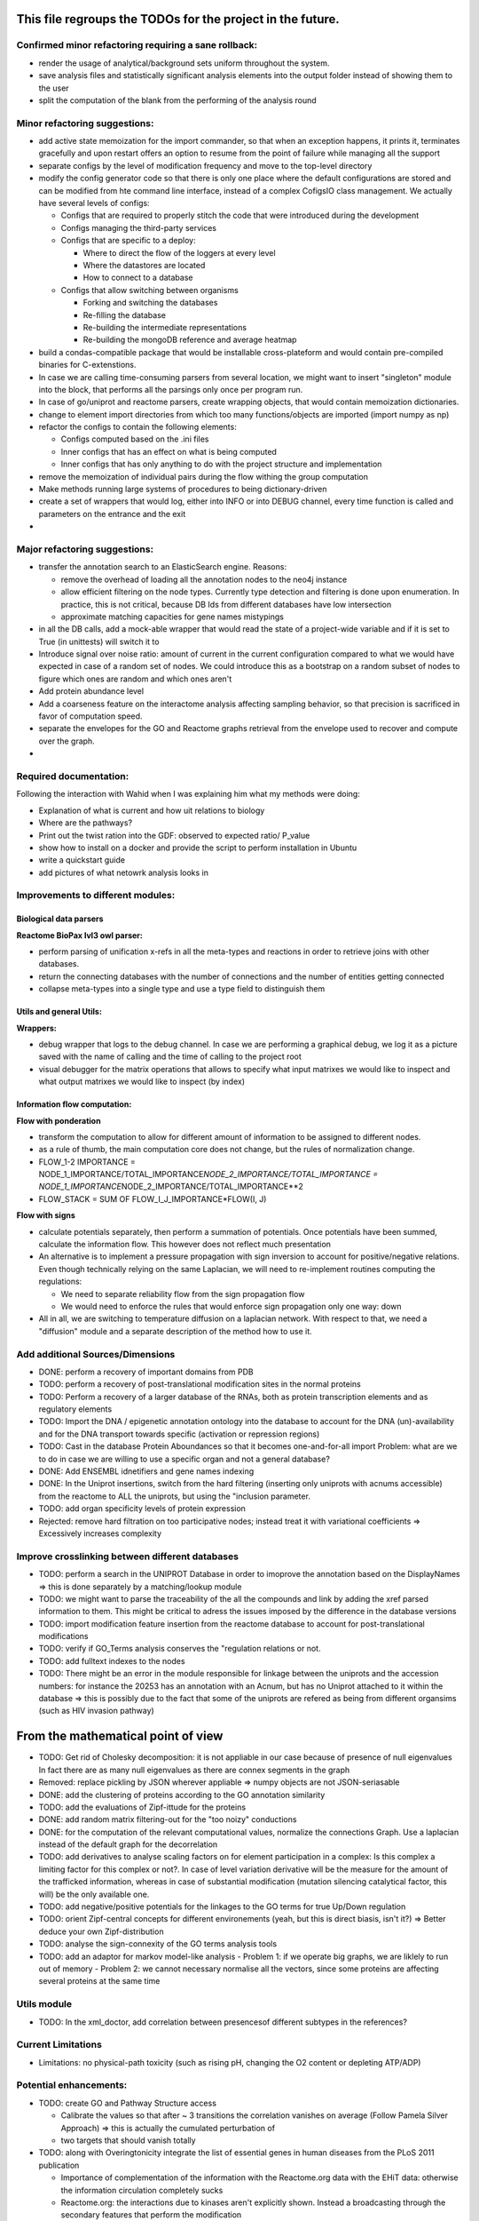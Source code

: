 This file regroups the TODOs for the project in the future.
===========================================================

Confirmed minor refactoring requiring a sane rollback:
------------------------------------------------------

-  render the usage of analytical/background sets uniform throughout the
   system.

-  save analysis files and statistically significant analysis elements
   into the output folder instead of showing them to the user

-  split the computation of the blank from the performing of the
   analysis round

Minor refactoring suggestions:
------------------------------

-  add active state memoization for the import commander, so that when
   an exception happens, it prints it, terminates gracefully and upon
   restart offers an option to resume from the point of failure while
   managing all the support

-  separate configs by the level of modification frequency and move to
   the top-level directory

-  modify the config generator code so that there is only one place
   where the default configurations are stored and can be modified from
   hte command line interface, instead of a complex CofigsIO class
   management. We actually have several levels of configs:

   -  Configs that are required to properly stitch the code that were
      introduced during the development

   -  Configs managing the third-party services

   -  Configs that are specific to a deploy:

      -  Where to direct the flow of the loggers at every level
      -  Where the datastores are located
      -  How to connect to a database

   -  Configs that allow switching between organisms

      -  Forking and switching the databases
      -  Re-filling the database
      -  Re-building the intermediate representations
      -  Re-building the mongoDB reference and average heatmap

-  build a condas-compatible package that would be installable
   cross-plateform and would contain pre-compiled binaries for
   C-extenstions.

-  In case we are calling time-consuming parsers from several location,
   we might want to insert "singleton" module into the block, that
   performs all the parsings only once per program run.

-  In case of go/uniprot and reactome parsers, create wrapping objects,
   that would contain memoization dictionaries.

-  change to element import directories from which too many
   functions/objects are imported (import numpy as np)

-  refactor the configs to contain the following elements:

   -  Configs computed based on the .ini files
   -  Inner configs that has an effect on what is being computed
   -  Inner configs that has only anything to do with the project
      structure and implementation

-  remove the memoization of individual pairs during the flow withing
   the group computation

-  Make methods running large systems of procedures to being
   dictionary-driven

-  create a set of wrappers that would log, either into INFO or into
   DEBUG channel, every time function is called and parameters on the
   entrance and the exit

-  

Major refactoring suggestions:
------------------------------

-  transfer the annotation search to an ElasticSearch engine. Reasons:

   -  remove the overhead of loading all the annotation nodes to the
      neo4j instance

   -  allow efficient filtering on the node types. Currently type
      detection and filtering is done upon enumeration. In practice,
      this is not critical, because DB Ids from different databases have
      low intersection

   -  approximate matching capacities for gene names mistypings

-  in all the DB calls, add a mock-able wrapper that would read the
   state of a project-wide variable and if it is set to True (in
   unittests) will switch it to

-  Introduce signal over noise ratio: amount of current in the current
   configuration compared to what we would have expected in case of a
   random set of nodes. We could introduce this as a bootstrap on a
   random subset of nodes to figure which ones are random and which ones
   aren't

-  Add protein abundance level

-  Add a coarseness feature on the interactome analysis affecting
   sampling behavior, so that precision is sacrificed in favor of
   computation speed.

-  separate the envelopes for the GO and Reactome graphs retrieval from
   the envelope used to recover and compute over the graph.

-  

Required documentation:
-----------------------

Following the interaction with Wahid when I was explaining him what my
methods were doing:

-  Explanation of what is current and how uit relations to biology

-  Where are the pathways?

-  Print out the twist ration into the GDF: observed to expected ratio/
   P\_value

- show how to install on a docker and provide the script to perform installation in Ubuntu

- write a quickstart guide

- add pictures of what netowrk analysis looks in

Improvements to different modules:
----------------------------------

Biological data parsers
~~~~~~~~~~~~~~~~~~~~~~~

**Reactome BioPax lvl3 owl parser:**

-  perform parsing of unification x-refs in all the meta-types and
   reactions in order to retrieve joins with other databases.

-  return the connecting databases with the number of connections and
   the number of entities getting connected

-  collapse meta-types into a single type and use a type field to
   distinguish them

Utils and general Utils:
~~~~~~~~~~~~~~~~~~~~~~~~

**Wrappers:**

-  debug wrapper that logs to the debug channel. In case we are
   performing a graphical debug, we log it as a picture saved with the
   name of calling and the time of calling to the project root

-  visual debugger for the matrix operations that allows to specify what
   input matrixes we would like to inspect and what output matrixes we
   would like to inspect (by index)

Information flow computation:
~~~~~~~~~~~~~~~~~~~~~~~~~~~~~

**Flow with ponderation**

-  transform the computation to allow for different amount of
   information to be assigned to different nodes.

-  as a rule of thumb, the main computation core does not change, but
   the rules of normalization change.

-  FLOW\_1-2 IMPORTANCE =
   NODE\_1\_IMPORTANCE/TOTAL\_IMPORTANCE\ *NODE\_2\_IMPORTANCE/TOTAL\_IMPORTANCE
   = NODE\_1\_IMPORTANCE*\ NODE\_2\_IMPORTANCE/TOTAL\_IMPORTANCE\*\*2
-  FLOW\_STACK = SUM OF FLOW\_I\_J\_IMPORTANCE\*FLOW(I, J)

**Flow with signs**

-  calculate potentials separately, then perform a summation of
   potentials. Once potentials have been summed, calculate the
   information flow. This however does not reflect much presentation

-  An alternative is to implement a pressure propagation with sign
   inversion to account for positive/negative relations. Even though
   technically relying on the same Laplacian, we will need to
   re-implement routines computing the regulations:

   -  We need to separate reliability flow from the sign propagation
      flow
   -  We would need to enforce the rules that would enforce sign
      propagation only one way: down

-  All in all, we are switching to temperature diffusion on a laplacian
   network. With respect to that, we need a "diffusion" module and a
   separate description of the method how to use it.

Add additional Sources/Dimensions
---------------------------------

-  DONE: perform a recovery of important domains from PDB

-  TODO: perform a recovery of post-translational modification sites in
   the normal proteins

-  TODO: Perform a recovery of a larger database of the RNAs, both as
   protein transcription elements and as regulatory elements

-  TODO: Import the DNA / epigenetic annotation ontology into the
   database to account for the DNA (un)-availability and for the DNA
   transport towards specific (activation or repression regions)

-  TODO: Cast in the database Protein Aboundances so that it becomes
   one-and-for-all import Problem: what are we to do in case we are
   willing to use a specific organ and not a general database?

-  DONE: Add ENSEMBL idnetifiers and gene names indexing

-  DONE: In the Uniprot insertions, switch from the hard filtering
   (inserting only uniprots with acnums accessible) from the reactome to
   ALL the uniprots, but using the "inclusion parameter.

-  TODO: add organ specificity levels of protein expression

-  Rejected: remove hard filtration on too participative nodes; instead
   treat it with variational coefficients => Excessively increases
   complexity

Improve crosslinking between different databases
------------------------------------------------

-  TODO: perform a search in the UNIPROT Database in order to imoprove
   the annotation based on the DisplayNames => this is done separately
   by a matching/lookup module

-  TODO: we might want to parse the traceability of the all the
   compounds and link by adding the xref parsed information to them.
   This might be critical to adress the issues imposed by the difference
   in the database versions

-  TODO: import modification feature insertion from the reactome
   database to account for post-translational modifications

-  TODO: verify if GO\_Terms analysis conserves the "regulation
   relations or not.

-  TODO: add fulltext indexes to the nodes

-  TODO: There might be an error in the module responsible for linkage
   between the uniprots and the accession numbers: for instance the
   20253 has an annotation with an Acnum, but has no Uniprot attached to
   it within the database => this is possibly due to the fact that some
   of the uniprots are refered as being from different organsims (such
   as HIV invasion pathway)

From the mathematical point of view
===================================

-  TODO: Get rid of Cholesky decomposition: it is not appliable in our
   case because of presence of null eigenvalues In fact there are as
   many null eigenvalues as there are connex segments in the graph

-  Removed: replace pickling by JSON wherever appliable => numpy objects
   are not JSON-seriasable

-  DONE: add the clustering of proteins according to the GO annotation
   similarity

-  TODO: add the evaluations of Zipf-ittude for the proteins

-  DONE: add random matrix filtering-out for the "too noizy" conductions

-  DONE: for the computation of the relevant computational values,
   normalize the connections Graph. Use a laplacian instead of the
   default graph for the decorrelation

-  TODO: add derivatives to analyse scaling factors on for element
   participation in a complex: Is this complex a limiting factor for
   this complex or not?. In case of level variation derivative will be
   the measure for the amount of the trafficked information, whereas in
   case of substantial modification (mutation silencing catalytical
   factor, this will) be the only available one.

-  TODO: add negative/positive potentials for the linkages to the GO
   terms for true Up/Down regulation

-  TODO: orient Zipf-central concepts for different environements (yeah,
   but this is direct biasis, isn't it?) => Better deduce your own
   Zipf-distribution

-  TODO: analyse the sign-connexity of the GO terms analysis tools

-  TODO: add an adaptor for markov model-like analysis - Problem 1: if
   we operate big graphs, we are liklely to run out of memory - Problem
   2: we cannot necessary normalise all the vectors, since some proteins
   are affecting several proteins at the same time

Utils module
------------

-  TODO: In the xml\_doctor, add correlation between presencesof
   different subtypes in the references?

Current Limitations
-------------------

-  Limitations: no physical-path toxicity (such as rising pH, changing
   the O2 content or depleting ATP/ADP)

Potential enhancements:
-----------------------

-  TODO: create GO and Pathway Structure access

   -  Calibrate the values so that after ~ 3 transitions the correlation
      vanishes on average (Follow Pamela Silver Approach) => this is
      actually the cumulated perturbation of
   -  two targets that should vanish totally

-  TODO: along with Overingtonicity integrate the list of essential
   genes in human diseases from the PLoS 2011 publication

   -  Importance of complementation of the information with the
      Reactome.org data with the EHiT data: otherwise the information
      circulation completely sucks
   -  Reactome.org: the interactions due to kinases aren't explicitly
      shown. Instead a broadcasting through the secondary features that
      perform the modification
   -  Is needed. Which is completely stupid, because it doesn't show the
      specific action on the proteins due to the conformation
      modification. Thus Reactome.org
   -  is more of a ressource for human experts then for truly
      machine-learning tasks.

To be treated:
--------------

::

    # If a specific set of GO_Terms is put down, we can say that the function they describe is down.
    # Recall v.s. precision for a GO array for a perturbed protein set?
    # Non-randomness of a recall?
    # Pathway structure?

    # Method extendable to inhibition / activation binaries, by introducing positive / negative values for the matrix

    # Fill in the matrix with the values
    # Take an impact vector
    # Continue multiplications as long as needed for convergence

    # export the matrix as a flat file
    #    => Most significantly touched elements, especially in the UNIPORT
    #    => Get the vector of affected proteins, then multiply it over the transfer
    #        Matrix until an equilibrium is reached.

    # Pay attention to the criticality spread => vector shoud increase exponentially for the important prots, effectively shutting down the whole system
    # But not in the case of "unimportant proteins"

    # => Assymetric influence matrices (causality followship)
    # Markov clustering linalgebra on sparce matrices to accelerate all this shit?

    # We could actually envision it as a chain reaction in a nuclear reactor, leading either to a reaction spiraling out of control (total functional shutdown, at least for a
    # given function.

    # Idea behind the eigenvectors: if we generate random sets of genes perturbating the network, some combination would lead to a way more powerful effect when propagated
    # in a markovian, turn-based network (runaway), whereas other sets will lead to a lighter runaway. A way to estimate runaway specifics of protein-protein interaction network
    # The strongest runaway would be generated by the highest absolute-value link

    # Group node definintion have to be corrected so they are not all related together but instead are linked towards the central "group" node!!!!


    # Shut down HiNT analysis => Slightly improves the result

    # Synchronious eigenvectors approach: protect agains entering into a forbidden list the target node
    # start iterating matrix multiplications starting from the node1 to go to the node2
    # enter each node visited in the forbidden set, except for node2
    # terminate iterating when there are no more new reaches for node2 after all the interations

    # Percentage of information reaching a given node compared to all the information reaching the node: eigenvalue approach too.
    # Error we do: compute three times

    # Ok, what is going on is that we have collections of ~ 300 elements completely screwing our system

    # The problem that a information broadcasting between the elements of the same group is not a good thing, but a direct broadcasting into a reaction is actually
    # what we need in our matrix.


    # In order to be precise, we should not only take in account the power of bindinb between a molecule and protein and criticality of the protein, but also the abundance of the
    # protein in the reactome

    # => Done with the aboundance retrieval

    # DONE: use sparse matrixes routines to calculate the number of connex elements in the graph
    #   Problem: there are 58 disconnected sets.
    #   Solution: retrieve the Node Ids of the main connex Set and write them into the neo4j graph, then retrieve only them

    # DONE: markup of the major connex graph within neo4j database
    #    Waiting for the execution


    # DONE: calculate the distance graph
        # seems to work pretty well with Djikistra.
        # Can we perform a retrieval of specific nodes within distance X of the main component?

    # DONE: buid jump tables to compute the number of reactional transitions
    #    Implemented by using djikstra algo from scipy.sparse.csgraph
    #

    # DONE: retrieve Pamela silver's degradation of the data with the time
    #    Waiting for the execution
    #

    # DONE: pull in the annotations regarding the proteins aboundances
    #
    #

    # DONE: pull in the 300 essential targets from the EBI dude (John Overington)
    #     Results aren't so conclusive. It seems that the protein concentration defenitely plays some role in the determining if a protein is a
    #     Target of an existing drug or not, butthe informativity seems not. Probably this is due to the fact that the targeted proteins are often
    #     cellular receptors.

    # DONE: perform a localization factor pull-out for the Uniprots based on their proteins of attachement
    #        Waiting for the execution

    # DONE: broadcast to uniprots for the localization of the pointed proteins

    # # DONE: reverse GO_Access: provided the Uniprots find the proteins carrying over the most information
    # DONE: mount a PyMongo data store in order to be able to save and retrieve the programming objects easily
    #         How is it done: - picket to string
    #        Store an object in a collection defined by it's Id and computation number
    #        If requested, retrieve by ID or else
    #         Index on the GO ID and belonging UNIPROTs (If same set of uniprots, it is the same) => store as sets
    #         Pickles of sets with the same elements are always the same

    # DONE: remake the sampling so it is efficiently 170**2/2 one to one randomly chosen pairs that are calculated, and not the whole 170 ensemble, so that the
    # Informativities actually follow a gaussian distribution

    # DONE: filter out GOs with not enough UP

    # DONE: export of the analytical system in a Gephy-compatible GDF
    #       => Yes, export as GDF, including attached proteins, with names and GOs with informativities and random pick orobas

General programming:
--------------------

Unit-testing
~~~~~~~~~~~~

-  Create a whack xml, then run all the database loads/unloads one after
   another to check if everything is present and is working as expected.
-  Create smaller unit-tests to check if matrix manipulations work
   correctly

Traceback of programming decisions:
-----------------------------------

GO Analysis and visualization
~~~~~~~~~~~~~~~~~~~~~~~~~~~~~

GO Terms analysis techniques
^^^^^^^^^^^^^^^^^^^^^^^^^^^^

-  Perform the statistics on the flow amount and the relation betweeen
   the flow, informativity and confusion potential
-  Perform the statistics on the flow amount and tension for the
   partitions of initial set of proteins to analyse
-  Recover the analysis of the idependent linear groups of the GO terms.
-  Mutual information about the flow and different characteristics, such
   as informativity and confusion potential (which are in fact
   bijective)

Size and memoization pattern of the GO current system:
~~~~~~~~~~~~~~~~~~~~~~~~~~~~~~~~~~~~~~~~~~~~~~~~~~~~~~

The current decision is that for the samples of the size of ~ 100
Uniprots, we are better off unpickling from 4 and more by factor 2 and
by factor 10 from 9. Previous experimets have shown that memoization
with pickling incurred no noticeable delay on samples of up to 50 UPs,
but that the storage limit on mongo DB was rapidly exceeded, leading us
to create an allocated dump file.

